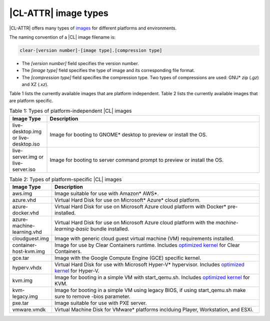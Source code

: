 .. _image-types:

|CL-ATTR| image types
#########################

.. _image-types-content:

|CL-ATTR| offers many types of `images`_ for different platforms and environments.

.. _incl-image-filename:

The naming convention of a |CL| image filename is:

.. code-block:: console

   clear-[version number]-[image type].[compression type]

* The *[version number]* field specifies the version number.

* The *[image type]* field specifies the type of image and its corresponding
  file format.

* The *[compression type]* field specifies the compression type. Two types of
  compressions are used: GNU\* zip (*.gz*) and XZ (*.xz*).

.. _incl-image-filename-end:

Table 1 lists the currently available images that are platform independent.
Table 2 lists the currently available images that are platform specific.

.. list-table:: Table 1: Types of platform-independent |CL| images
   :widths: 15, 85
   :header-rows: 1

   * - Image Type
     - Description

   * - live-desktop.img or live-desktop.iso
     - Image for booting to GNOME\* desktop to preview or install the OS.

   * - live-server.img or live-server.iso
     - Image for booting to server command prompt to preview or install the OS.

.. list-table:: Table 2: Types of platform-specific |CL| images
   :widths: 15, 85
   :header-rows: 1

   * - Image Type
     - Description

   * - aws.img
     - Image suitable for use with Amazon\* AWS\*.

   * - azure.vhd
     - Virtual Hard Disk for use on Microsoft\* Azure\* cloud platform.

   * - azure-docker.vhd
     - Virtual Hard Disk for use on Microsoft Azure cloud platform with Docker\* pre-installed.

   * - azure-machine-learning.vhd
     - Virtual Hard Disk for use on Microsoft Azure cloud platform with the `machine-learning-basic` bundle installed.

   * - cloudguest.img
     - Image with generic cloud guest virtual machine (VM) requirements installed.

   * - container-host-kvm.img
     - Image for use by Clear Containers runtime. Includes `optimized kernel`_ for Clear Containers.

   * - gce.tar
     - Image with the Google Compute Engine (GCE) specific kernel.

   * - hyperv.vhdx
     - Virtual Hard Disk for use with Microsoft Hyper-V\* hypervisor. Includes `optimized kernel`_ for Hyper-V.

   * - kvm.img
     - Image for booting in a simple VM with start_qemu.sh. Includes
       `optimized kernel`_ for KVM.

   * - kvm-legacy.img
     - Image for booting in a simple VM using legacy BIOS, if using start_qemu.sh make sure to remove -bios parameter.

   * - pxe.tar
     - Image suitable for use with PXE server.

   * - vmware.vmdk
     - Virtual Machine Disk for VMware\* platforms inclduing Player, Workstation, and ESXi.

.. _images: https://clearlinux.org/downloads
.. _`optimized kernel`: https://clearlinux.org/documentation/clear-linux/reference/compatible-kernels

